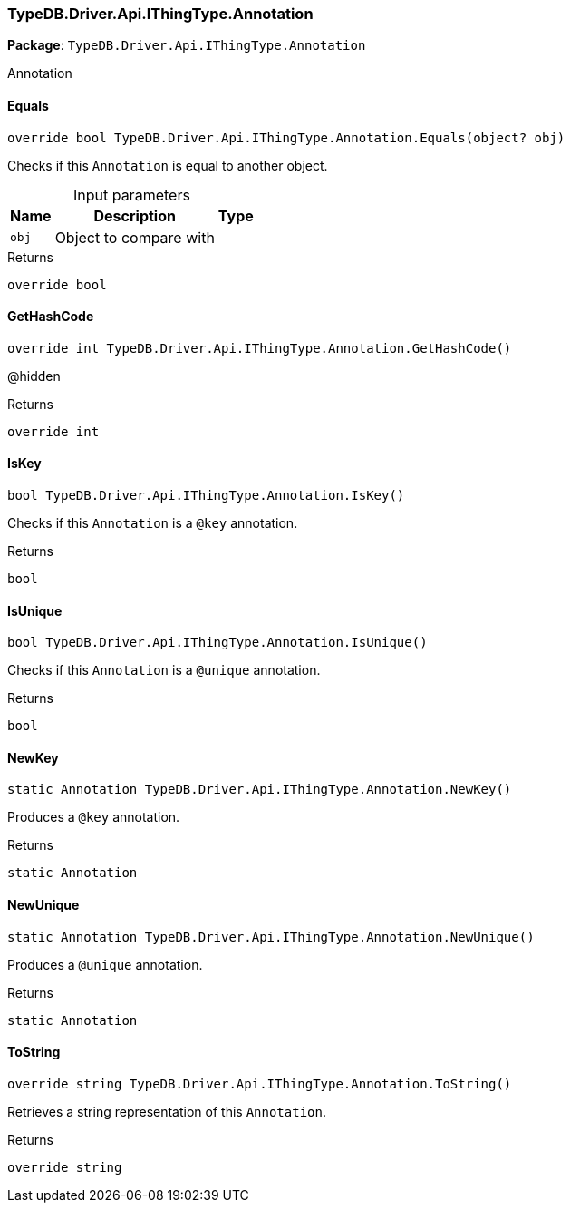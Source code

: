[#_TypeDB_Driver_Api_IThingType_Annotation]
=== TypeDB.Driver.Api.IThingType.Annotation

*Package*: `TypeDB.Driver.Api.IThingType.Annotation`



Annotation

// tag::methods[]
[#_override_bool_TypeDB_Driver_Api_IThingType_Annotation_Equals___object_obj_]
==== Equals

[source,csharp]
----
override bool TypeDB.Driver.Api.IThingType.Annotation.Equals(object? obj)
----



Checks if this ``Annotation`` is equal to another object.


[caption=""]
.Input parameters
[cols="~,~,~"]
[options="header"]
|===
|Name |Description |Type
a| `obj` a| Object to compare with a| 
|===

[caption=""]
.Returns
`override bool`

[#_override_int_TypeDB_Driver_Api_IThingType_Annotation_GetHashCode___]
==== GetHashCode

[source,csharp]
----
override int TypeDB.Driver.Api.IThingType.Annotation.GetHashCode()
----



@hidden

[caption=""]
.Returns
`override int`

[#_bool_TypeDB_Driver_Api_IThingType_Annotation_IsKey___]
==== IsKey

[source,csharp]
----
bool TypeDB.Driver.Api.IThingType.Annotation.IsKey()
----



Checks if this ``Annotation`` is a ``@key`` annotation.


[caption=""]
.Returns
`bool`

[#_bool_TypeDB_Driver_Api_IThingType_Annotation_IsUnique___]
==== IsUnique

[source,csharp]
----
bool TypeDB.Driver.Api.IThingType.Annotation.IsUnique()
----



Checks if this ``Annotation`` is a ``@unique`` annotation.


[caption=""]
.Returns
`bool`

[#_static_Annotation_TypeDB_Driver_Api_IThingType_Annotation_NewKey___]
==== NewKey

[source,csharp]
----
static Annotation TypeDB.Driver.Api.IThingType.Annotation.NewKey()
----



Produces a ``@key`` annotation.


[caption=""]
.Returns
`static Annotation`

[#_static_Annotation_TypeDB_Driver_Api_IThingType_Annotation_NewUnique___]
==== NewUnique

[source,csharp]
----
static Annotation TypeDB.Driver.Api.IThingType.Annotation.NewUnique()
----



Produces a ``@unique`` annotation.


[caption=""]
.Returns
`static Annotation`

[#_override_string_TypeDB_Driver_Api_IThingType_Annotation_ToString___]
==== ToString

[source,csharp]
----
override string TypeDB.Driver.Api.IThingType.Annotation.ToString()
----



Retrieves a string representation of this ``Annotation``.


[caption=""]
.Returns
`override string`

// end::methods[]

